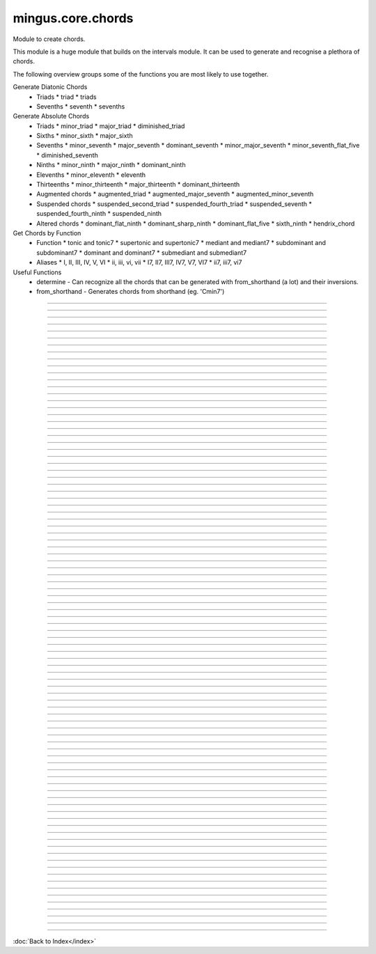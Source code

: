 ==================
mingus.core.chords
==================

Module to create chords.

This module is a huge module that builds on the intervals module. It can be
used to generate and recognise a plethora of chords.

The following overview groups some of the functions you are most likely to
use together.

Generate Diatonic Chords
 * Triads
   * triad
   * triads
 * Sevenths
   * seventh
   * sevenths

Generate Absolute Chords
 * Triads
   * minor_triad
   * major_triad
   * diminished_triad
 * Sixths
   * minor_sixth
   * major_sixth
 * Sevenths
   * minor_seventh
   * major_seventh
   * dominant_seventh
   * minor_major_seventh
   * minor_seventh_flat_five
   * diminished_seventh
 * Ninths
   * minor_ninth
   * major_ninth
   * dominant_ninth
 * Elevenths
   * minor_eleventh
   * eleventh
 * Thirteenths
   * minor_thirteenth
   * major_thirteenth
   * dominant_thirteenth
 * Augmented chords
   * augmented_triad
   * augmented_major_seventh
   * augmented_minor_seventh
 * Suspended chords
   * suspended_second_triad
   * suspended_fourth_triad
   * suspended_seventh
   * suspended_fourth_ninth
   * suspended_ninth
 * Altered chords
   * dominant_flat_ninth
   * dominant_sharp_ninth
   * dominant_flat_five
   * sixth_ninth
   * hendrix_chord

Get Chords by Function
 * Function
   * tonic and tonic7
   * supertonic and supertonic7
   * mediant and mediant7
   * subdominant and subdominant7
   * dominant and dominant7
   * submediant and submediant7
 * Aliases
   * I, II, III, IV, V, VI
   * ii, iii, vi, vii
   * I7, II7, III7, IV7, V7, VI7
   * ii7, iii7, vi7

Useful Functions
 * determine - Can recognize all the chords that can be generated with from_shorthand (a lot) and their inversions.
 * from_shorthand - Generates chords from shorthand (eg. 'Cmin7')



----

.. data:: chord_shorthand

   Attribute of type: dict
   ``{'': <function major_triad at 0x7f0ea0e84410>, 'm11': <function minor_eleventh at 0x7f0ea0e84ed8>, 'm13': <function minor_thirteenth at 0x7f0ea0e84f50>, '67': <function dominant_sixth at 0x7f0ea0e84b18>, '69': <function sixth_ninth at 0x7f0ea0e84b90>, '7b12': <function hendrix_chord at 0x7f0ea0e9c578>, 'hendrix': <function hendrix_chord at 0x7f0ea0e9c578>, 'aug': <function augmented_triad at 0x7f0ea0e84578>, 'm7': <function minor_seventh at 0x7f0ea0e84758>, 'm6': <function minor_sixth at 0x7f0ea0e84a28>, '6': <function major_sixth at 0x7f0ea0e84aa0>, '5': <function <lambda> at 0x7f0ea0e9dd70>, 'm9': <function minor_ninth at 0x7f0ea0e84c08>, 'm7+': <function augmented_minor_seventh at 0x7f0ea0e9c410>, '6/7': <function dominant_sixth at 0x7f0ea0e84b18>, '7#11': <function lydian_dominant_seventh at 0x7f0ea0e9c500>, '6/9': <function sixth_ninth at 0x7f0ea0e84b90>, '11': <function eleventh at 0x7f0ea0e84e60>, 'dim': <function diminished_triad at 0x7f0ea0e84500>, '13': <function dominant_thirteenth at 0x7f0ea0e9c0c8>, '7b5': <function dominant_flat_five at 0x7f0ea0e9c488>, 'm7b5': <function minor_seventh_flat_five at 0x7f0ea0e848c0>, 'susb9': <function suspended_fourth_ninth at 0x7f0ea0e9c320>, 'mM7': <function minor_major_seventh at 0x7f0ea0e849b0>, '7b9': <function dominant_flat_ninth at 0x7f0ea0e84d70>, 'M13': <function major_thirteenth at 0x7f0ea0e9c050>, 'sus47': <function suspended_seventh at 0x7f0ea0e9c2a8>, 'm': <function minor_triad at 0x7f0ea0e84488>, 'sus4b9': <function suspended_fourth_ninth at 0x7f0ea0e9c320>, 'M7': <function major_seventh at 0x7f0ea0e846e0>, 'M6': <function major_sixth at 0x7f0ea0e84aa0>, 'dim7': <function diminished_seventh at 0x7f0ea0e84938>, 'M7+': <function augmented_major_seventh at 0x7f0ea0e9c398>, 'M9': <function major_ninth at 0x7f0ea0e84c80>, 'dom7': <function dominant_seventh at 0x7f0ea0e847d0>, 'M7+5': <function augmented_minor_seventh at 0x7f0ea0e9c410>, '+': <function augmented_triad at 0x7f0ea0e84578>, 'sus': <function suspended_triad at 0x7f0ea0e9c140>, '7': <function dominant_seventh at 0x7f0ea0e847d0>, '9': <function dominant_ninth at 0x7f0ea0e84cf8>, 'M': <function major_triad at 0x7f0ea0e84410>, '7+': <function augmented_major_seventh at 0x7f0ea0e9c398>, 'sus2': <function suspended_second_triad at 0x7f0ea0e9c1b8>, 'sus4': <function suspended_fourth_triad at 0x7f0ea0e9c230>, '7#5': <function augmented_minor_seventh at 0x7f0ea0e9c410>, '7#9': <function dominant_sharp_ninth at 0x7f0ea0e84de8>, 'm/M7': <function minor_major_seventh at 0x7f0ea0e849b0>}``

----

.. data:: chord_shorthand_meaning

   Attribute of type: dict
   ``{'': ' major triad', 'm11': ' minor eleventh', 'add11': ' eleventh', '67': ' dominant sixth', '69': ' sixth ninth', '7b12': ' hendrix chord', 'hendrix': ' hendrix chord', 'aug': ' augmented triad', 'm7': ' minor seventh', 'm6': ' minor sixth', '6': ' major sixth', '5': ' perfect fifth', 'm9': ' minor ninth', 'm7+': ' augmented minor seventh', '6/7': ' dominant sixth', '7#11': ' lydian dominant seventh', '6/9': ' sixth ninth', '11': ' eleventh', 'dim': ' diminished triad', '13': ' dominant thirteenth', '7b5': ' dominant flat five', 'm7b5': ' half diminished seventh', 'susb9': ' suspended fourth ninth', 'mM7': ' minor/major seventh', 'm13': ' minor thirteenth', '7b9': ' dominant flat ninth', 'M13': ' major thirteenth', 'sus47': ' suspended seventh', 'm': ' minor triad', 'sus4b9': ' suspended fourth ninth', 'M7': ' major seventh', 'M6': ' major sixth', 'dim7': ' diminished seventh', 'M7+': ' augmented major seventh', 'M9': ' major ninth', 'add13': ' dominant thirteenth', 'dom7': ' dominant seventh', 'M7+5': ' augmented minor seventh', '+': ' augmented triad', 'sus': ' suspended fourth triad', '7': ' dominant seventh', '9': ' dominant ninth', 'M': ' major triad', '7+': ' augmented major seventh', 'sus2': ' suspended second triad', 'sus4': ' suspended fourth triad', '7#5': ' augmented minor seventh', '7#9': ' dominant sharp ninth', 'm/M7': ' minor/major seventh', 'add9': ' dominant ninth', '7sus4': ' suspended seventh'}``

----

.. function:: I(key)


----

.. function:: I7(key)


----

.. function:: II(key)


----

.. function:: II7(key)


----

.. function:: III(key)


----

.. function:: III7(key)


----

.. function:: IV(key)


----

.. function:: IV7(key)


----

.. function:: V(key)


----

.. function:: V7(key)


----

.. function:: VI(key)


----

.. function:: VI7(key)


----

.. function:: VII(key)


----

.. function:: VII7(key)


----

.. function:: augmented_major_seventh(note)

   Build an augmented major seventh chord on note.
   
   Example:
   
   >>> augmented_major_seventh('C')
   ['C', 'E', 'G#', 'B']


----

.. function:: augmented_minor_seventh(note)

   Build an augmented minor seventh chord on note.
   
   Example:
   
   >>> augmented_minor_seventh('C')
   ['C', 'E', 'G#', 'Bb']


----

.. function:: augmented_triad(note)

   Build an augmented triad on note.
   
   Example:
   
   >>> augmented_triad('C')
   ['C', 'E', 'G#']


----

.. function:: determine(chord, shorthand=False, no_inversions=False, no_polychords=False)

   Name a chord.
   
   This function can determine almost every chord, from a simple triad to a
   fourteen note polychord.


----

.. function:: determine_extended_chord5(chord, shorthand=False, no_inversions=False, no_polychords=False)

   Determine the names of an extended chord.


----

.. function:: determine_extended_chord6(chord, shorthand=False, no_inversions=False, no_polychords=False)

   Determine the names of an 6 note chord.


----

.. function:: determine_extended_chord7(chord, shorthand=False, no_inversions=False, no_polychords=False)

   Determine the names of an 7 note chord.


----

.. function:: determine_polychords(chord, shorthand=False)

   Determine the polychords in chord.
   
   This function can handle anything from polychords based on two triads to
   6 note extended chords.


----

.. function:: determine_seventh(seventh, shorthand=False, no_inversion=False, no_polychords=False)

   Determine the type of seventh chord; return the results in a list,
   ordered on inversions.
   
   This function expects seventh to be a list of 4 notes.
   
   If shorthand is set to True, results will be returned in chord shorthand
   ('Cmin7', etc.); inversions will be dropped in that case.
   
   Example:
   
   >>> determine_seventh(['C', 'E', 'G', 'B'])
   ['C major seventh']


----

.. function:: determine_triad(triad, shorthand=False, no_inversions=False, placeholder=None)

   Name the triad; return answers in a list.
   
   The third argument should not be given. If shorthand is True the answers
   will be in abbreviated form.
   
   This function can determine major, minor, diminished and suspended
   triads. Also knows about invertions.
   
   Examples:
   
   >>> determine_triad(['A', 'C', 'E'])
   'A minor triad'
   >>> determine_triad(['C', 'E', 'A'])
   'A minor triad, first inversion'
   >>> determine_triad(['A', 'C', 'E'], True)
   'Am'


----

.. function:: diminished_seventh(note)

   Build a diminished seventh chord on note.
   
   Example:
   
   >>> diminished_seventh('C')
   ['C', 'Eb', 'Gb', 'Bbb']


----

.. function:: diminished_triad(note)

   Build a diminished triad on note.
   
   Example:
   
   >>> diminished_triad('C')
   ['C', 'Eb', 'Gb']


----

.. function:: dominant(key)

   Return the dominant chord in key.
   
   Example:
   
   >>> dominant('C')
   ['G', 'B', 'D']


----

.. function:: dominant7(key)

   Return the dominant seventh chord in key.


----

.. function:: dominant_flat_five(note)

   Build a dominant flat five chord on note.
   
   Example:
   
   >>> dominant_flat_five('C')
   ['C', 'E', 'Gb', 'Bb']


----

.. function:: dominant_flat_ninth(note)

   Build a dominant flat ninth chord on note.
   
   Example:
   
   >>> dominant_ninth('C')
   ['C', 'E', 'G', 'Bb', 'Db']


----

.. function:: dominant_ninth(note)

   Build a dominant ninth chord on note.
   
   Example:
   
   >>> dominant_ninth('C')
   ['C', 'E', 'G', 'Bb', 'D']


----

.. function:: dominant_seventh(note)

   Build a dominant seventh on note.
   
   Example:
   
   >>> dominant_seventh('C')
   ['C', 'E', 'G', 'Bb']


----

.. function:: dominant_sharp_ninth(note)

   Build a dominant sharp ninth chord on note.
   
   Example:
   
   >>> dominant_ninth('C')
   ['C', 'E', 'G', 'Bb', 'D#']


----

.. function:: dominant_sixth(note)

   Build the altered chord 6/7 on note.
   
   Example:
   
   >>> dominant_sixth('C')
   ['C', 'E', 'G', 'A', 'Bb']


----

.. function:: dominant_thirteenth(note)

   Build a dominant thirteenth chord on note.
   
   Example:
   
   >>> dominant_thirteenth('C')
   ['C', 'E', 'G', 'Bb', 'D', 'A']


----

.. function:: eleventh(note)

   Build an eleventh chord on note.
   
   Example:
   
   >>> eleventh('C')
   ['C', 'G', 'Bb', 'F']


----

.. function:: first_inversion(chord)

   Return the first inversion of a chord.


----

.. function:: from_shorthand(shorthand_string, slash=None)

   Take a chord written in shorthand and return the notes in the chord.
   
   The function can recognize triads, sevenths, sixths, ninths, elevenths,
   thirteenths, slashed chords and a number of altered chords.
   
   The second argument should not be given and is only used for a recursive
   call when a slashed chord or polychord is found.
   
   See http://tinyurl.com/3hn6v8u for a nice overview of chord patterns.
   
   Examples:
   
   >>> from_shorthand('Amin')
   ['A', 'C', 'E']
   >>> from_shorthand('Am/M7')
   ['A', 'C', 'E', 'G#']
   >>> from_shorthand('A')
   ['A', 'C#', 'E']
   >>> from_shorthand('A/G')
   ['G', 'A', 'C#', 'E']
   >>> from_shorthand('Dm|G')
   ['G', 'B', 'D', 'F', 'A']
   
   Recognised abbreviations: the letters "m" and "M" in the following
   abbreviations can always be substituted by respectively "min", "mi" or
   "-" and "maj" or "ma".
   
   Example:
   >>> from_shorthand('Amin7') == from_shorthand('Am7')
   True
   
   Triads: 'm', 'M' or '', 'dim'
   
   Sevenths: 'm7', 'M7', '7', 'm7b5', 'dim7', 'm/M7' or 'mM7'
   
   Augmented chords: 'aug' or '+', '7#5' or 'M7+5', 'M7+', 'm7+', '7+'
   
   Suspended chords: 'sus4', 'sus2', 'sus47' or '7sus4', 'sus', '11',
   'sus4b9' or 'susb9'
   
   Sixths: '6', 'm6', 'M6', '6/7' or '67', '6/9' or '69'
   
   Ninths: '9' or 'add9', 'M9', 'm9', '7b9', '7#9'
   
   Elevenths: '11' or 'add11', '7#11', 'm11'
   
   Thirteenths: '13' or 'add13', 'M13', 'm13'
   
   Altered chords: '7b5', '7b9', '7#9', '67' or '6/7'
   
   Special: '5', 'NC', 'hendrix'


----

.. function:: half_diminished_seventh(note)

   Build a half diminished seventh (also known as "minor seventh flat
   five") chord on note.
   
   Example:
   
   >>> half_diminished_seventh('C')
   ['C', 'Eb', 'Gb', 'Bb']


----

.. function:: hendrix_chord(note)

   Build the famous Hendrix chord (7b12).
   
   Example:
   
   >>> hendrix_chord('C')
   ['C', 'E', 'G', 'Bb', 'Eb']


----

.. function:: ii(key)


----

.. function:: ii7(key)


----

.. function:: iii(key)


----

.. function:: iii7(key)


----

.. function:: int_desc(tries)

   Return the inversion of the triad in a string.


----

.. function:: invert(chord)

   Invert a given chord one time.


----

.. function:: lydian_dominant_seventh(note)

   Build the lydian dominant seventh (7#11) on note.
   
   Example:
   
   >>> lydian_dominant_seventh('C')
   ['C', 'E', 'G', 'Bb', 'F#']


----

.. function:: major_ninth(note)

   Build a major ninth chord on note.
   
   Example:
   
   >>> major_ninth('C')
   ['C', 'E', 'G', 'B', 'D']


----

.. function:: major_seventh(note)

   Build a major seventh on note.
   
   Example:
   
   >>> major_seventh('C')
   ['C', 'E', 'G', 'B']


----

.. function:: major_sixth(note)

   Build a major sixth chord on note.
   
   Example:
   
   >>> major_sixth('C')
   ['C', 'E', 'G', 'A']


----

.. function:: major_thirteenth(note)

   Build a major thirteenth chord on note.
   
   Example:
   
   >>> major_thirteenth('C')
   ['C', 'E', 'G', 'B', 'D', 'A']


----

.. function:: major_triad(note)

   Build a major triad on note.
   
   Example:
   
   >>> major_triad('C')
   ['C', 'E', 'G']


----

.. function:: mediant(key)

   Return the mediant chord in key.
   
   Example:
   
   >>> mediant('C')
   ['E', 'G', 'B']


----

.. function:: mediant7(key)

   Returns the mediant seventh chord in key.


----

.. function:: minor_eleventh(note)

   Build a minor eleventh chord on note.
   
   Example:
   
   >>> minor_eleventh('C')
   ['C', 'Eb', 'G', 'Bb', 'F']


----

.. function:: minor_major_seventh(note)

   Build a minor major seventh chord on note.
   
   Example:
   
   >>> minor_major_seventh('C')
   ['C', 'Eb', 'G', 'B']


----

.. function:: minor_ninth(note)

   Build a minor ninth chord on note.
   
   Example:
   
   >>> minor_ninth('C')
   ['C', 'Eb', 'G', 'Bb', 'D']


----

.. function:: minor_seventh(note)

   Build a minor seventh on note.
   
   Example:
   
   >>> minor_seventh('C')
   ['C', 'Eb', 'G', 'Bb']


----

.. function:: minor_seventh_flat_five(note)

   Build a minor seventh flat five (also known as "half diminished
   seventh") chord on note.
   
   See half_diminished_seventh(note) for docs.


----

.. function:: minor_sixth(note)

   Build a minor sixth chord on note.
   
   Example:
   
   >>> minor_sixth('C')
   ['C', 'Eb', 'G', 'A']


----

.. function:: minor_thirteenth(note)

   Build a minor thirteenth chord on note.
   
   Example:
   
   >>> minor_thirteenth('C')
   ['C', 'Eb', 'G', 'Bb', 'D', 'A']


----

.. function:: minor_triad(note)

   Build a minor triad on note.
   
   Example:
   
   >>> minor_triad('C')
   ['C', 'Eb', 'G']


----

.. function:: second_inversion(chord)

   Return the second inversion of chord.


----

.. function:: seventh(note, key)

   Return the seventh chord on note in key.
   
   Example:
   
   >>> seventh('C', 'C')
   ['C', 'E', 'G', 'B']


----

.. function:: sevenths(key)

   Return all the sevenths chords in key in a list.


----

.. function:: sixth_ninth(note)

   Build the sixth/ninth chord on note.
   
   Example:
   
   >>> sixth_ninth('C')
   ['C', 'E', 'G', 'A', 'D']


----

.. function:: subdominant(key)

   Return the subdominant chord in key.
   
   Example:
   
   >>> subdominant('C')
   ['F', 'A', 'C']


----

.. function:: subdominant7(key)

   Return the subdominant seventh chord in key.


----

.. function:: submediant(key)

   Return the submediant chord in key.
   
   Example:
   
   >>> submediant('C')
   ['A', 'C', 'E']


----

.. function:: submediant7(key)

   Return the submediant seventh chord in key.


----

.. function:: subtonic(key)

   Return the subtonic chord in key.
   
   Example:
   
   >>> subtonic('C')
   ['B', 'D', 'F']


----

.. function:: subtonic7(key)

   Return the subtonic seventh chord in key.


----

.. function:: supertonic(key)

   Return the supertonic chord in key.
   
   Example:
   
   >>> supertonic('C')
   ['D', 'F', 'A']


----

.. function:: supertonic7(key)

   Return the supertonic seventh chord in key.


----

.. function:: suspended_fourth_ninth(note)

   Build a suspended fourth flat ninth chord on note.
   
   Example:
   
   >>> suspended_fourth_ninth('C')
   ['C', 'F', 'G', 'Db']


----

.. function:: suspended_fourth_triad(note)

   Build a suspended fourth triad on note.
   
   Example:
   
   >>> suspended_fourth_triad('C')
   ['C', 'F', 'G']


----

.. function:: suspended_second_triad(note)

   Build a suspended second triad on note.
   
   Example:
   
   >>> suspended_second_triad('C')
   ['C', 'D', 'G']


----

.. function:: suspended_seventh(note)

   Build a suspended (flat) seventh chord on note.
   
   Example:
   
   >>> suspended_seventh('C')
   ['C', 'F', 'G', 'Bb']


----

.. function:: suspended_triad(note)

   An alias for suspended_fourth_triad.


----

.. function:: third_inversion(chord)

   Return the third inversion of chord.


----

.. function:: tonic(key)

   Return the tonic chord in key.
   
   Examples:
   
   >>> tonic('C')
   ['C', 'E', 'G']
   >>> tonic('c')
   ['C', 'Eb', 'G']


----

.. function:: tonic7(key)

   Return the seventh chord in key.


----

.. function:: triad(note, key)

   Return the triad on note in key as a list.
   
   Examples:
   
   >>> triad('E', 'C')
   ['E', 'G', 'B']
   >>> triad('E', 'B')
   ['E', 'G#', 'B']


----

.. function:: triads(key)

   Return all the triads in key.
   
   Implemented using a cache.


----

.. function:: vi(key)


----

.. function:: vi7(key)


----

.. function:: vii(key)


----

.. function:: vii7(key)

----



:doc:`Back to Index</index>`
